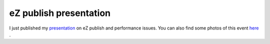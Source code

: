 eZ publish presentation
=======================

.. articleMetaData::
   :Where: Langesund, Norway
   :Date: 20040604 1636 CEST
   :Tags: work, php

I just published my `presentation`_ on eZ publish
and performance issues. You can also find some photos of this
event `here`_ .


.. _`presentation`: /pres-perf-ezp/talk.html
.. _`here`: http://photos.derickrethans.nl/2004norway-summerconf

